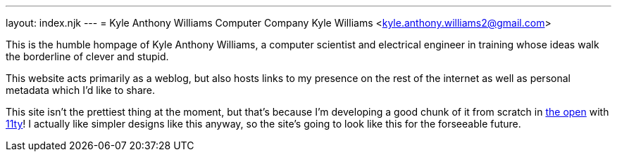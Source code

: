 ---
layout: index.njk
---
= Kyle Anthony Williams Computer Company
Kyle Williams <kyle.anthony.williams2@gmail.com>

This is the humble hompage of Kyle Anthony Williams, a computer scientist
and electrical engineer in training whose ideas walk the borderline of clever
and stupid.

This website acts primarily as a weblog, but also hosts links to
my presence on the rest of the internet as well as personal metadata
which I'd like to share.

This site isn't the prettiest thing at the moment, but that's because I'm
developing a good chunk of it from scratch in
https://github.com/supersonichub1/supersonichub1.github.io/[the open]
with https://www.11ty.dev/[11ty]!
I actually like simpler designs like this anyway, so the site's going to look like
this for the forseeable future.
